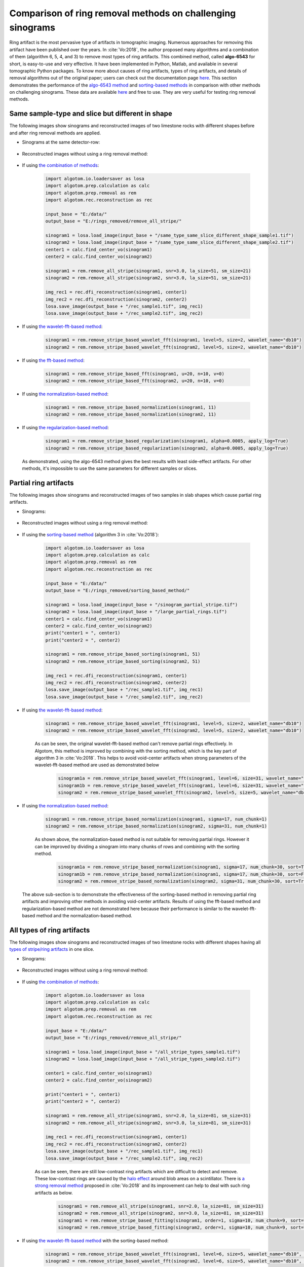 Comparison of ring removal methods on challenging sinograms
===========================================================

Ring artifact is the most pervasive type of artifacts in tomographic imaging. Numerous approaches for removing this
artifact have been published over the years. In :cite:`Vo:2018`, the author proposed many algorithms and a combination
of them (algorithm 6, 5, 4, and 3) to remove most types of ring artifacts. This combined method,
called **algo-6543** for short, is easy-to-use and very effective. It have been implemented in Python, Matlab,
and available in several tomographic Python packages. To know more about causes of ring artifacts, types of ring
artifacts, and details of removal algorithms out of the original paper; users can check out the documentation page
`here <https://sarepy.readthedocs.io/>`__. This section demonstrates the performance of the
`algo-6543 method <https://algotom.readthedocs.io/en/latest/toc/api/algotom.prep.removal.html#algotom.prep.removal.remove_all_stripe>`__
and `sorting-based methods <https://algotom.readthedocs.io/en/latest/toc/api/algotom.prep.removal.html#algotom.prep.removal.remove_stripe_based_sorting>`__
in comparison with other methods on challenging sinograms. These data are available `here <https://github.com/nghia-vo/sarepy/tree/master/data>`__
and free to use. They are very useful for testing ring removal methods.

Same sample-type and slice but different in shape
-------------------------------------------------

The following images show sinograms and reconstructed images of two limestone rocks with different shapes before and
after ring removal methods are applied.

-   Sinograms at the same detector-row:

        .. image:: section4_4/figs/img_4_4_1.jpg
            :name: img_4_4_1
            :width: 100 %
            :align: center

-   Reconstructed images without using a ring removal method:

        .. image:: section4_4/figs/img_4_4_2.jpg
            :name: img_4_4_2
            :width: 100 %
            :align: center

-   If using `the combination of methods <https://algotom.readthedocs.io/en/latest/toc/api/algotom.prep.removal.html#algotom.prep.removal.remove_all_stripe>`__:

        .. code-block:: python

            import algotom.io.loadersaver as losa
            import algotom.prep.calculation as calc
            import algotom.prep.removal as rem
            import algotom.rec.reconstruction as rec

            input_base = "E:/data/"
            output_base = "E:/rings_removed/remove_all_stripe/"

            sinogram1 = losa.load_image(input_base + "/same_type_same_slice_different_shape_sample1.tif")
            sinogram2 = losa.load_image(input_base + "/same_type_same_slice_different_shape_sample2.tif")
            center1 = calc.find_center_vo(sinogram1)
            center2 = calc.find_center_vo(sinogram2)

            sinogram1 = rem.remove_all_stripe(sinogram1, snr=3.0, la_size=51, sm_size=21)
            sinogram2 = rem.remove_all_stripe(sinogram2, snr=3.0, la_size=51, sm_size=21)

            img_rec1 = rec.dfi_reconstruction(sinogram1, center1)
            img_rec2 = rec.dfi_reconstruction(sinogram2, center2)
            losa.save_image(output_base + "/rec_sample1.tif", img_rec1)
            losa.save_image(output_base + "/rec_sample2.tif", img_rec2)

        .. image:: section4_4/figs/img_4_4_3.jpg
            :name: img_4_4_3
            :width: 100 %
            :align: center

-   If using `the wavelet-fft-based method <https://algotom.readthedocs.io/en/latest/toc/api/algotom.prep.removal.html#algotom.prep.removal.remove_stripe_based_wavelet_fft>`__:

        .. code-block:: python

            sinogram1 = rem.remove_stripe_based_wavelet_fft(sinogram1, level=5, size=2, wavelet_name="db10")
            sinogram2 = rem.remove_stripe_based_wavelet_fft(sinogram2, level=5, size=2, wavelet_name="db10")

        .. image:: section4_4/figs/img_4_4_4.jpg
            :name: img_4_4_4
            :width: 100 %
            :align: center

-   If using `the fft-based method <https://algotom.readthedocs.io/en/latest/toc/api/algotom.prep.removal.html#algotom.prep.removal.remove_stripe_based_fft>`__:

        .. code-block:: python

            sinogram1 = rem.remove_stripe_based_fft(sinogram1, u=20, n=10, v=0)
            sinogram2 = rem.remove_stripe_based_fft(sinogram2, u=20, n=10, v=0)

        .. image:: section4_4/figs/img_4_4_5.jpg
            :name: img_4_4_5
            :width: 100 %
            :align: center

-   If using `the normalization-based method <https://algotom.readthedocs.io/en/latest/toc/api/algotom.prep.removal.html#algotom.prep.removal.remove_stripe_based_normalization>`__:

        .. code-block:: python

            sinogram1 = rem.remove_stripe_based_normalization(sinogram1, 11)
            sinogram2 = rem.remove_stripe_based_normalization(sinogram2, 11)

        .. image:: section4_4/figs/img_4_4_6.jpg
            :name: img_4_4_6
            :width: 100 %
            :align: center

-   If using `the regularization-based method <https://algotom.readthedocs.io/en/latest/toc/api/algotom.prep.removal.html#algotom.prep.removal.remove_stripe_based_regularization>`__:

        .. code-block:: python

            sinogram1 = rem.remove_stripe_based_regularization(sinogram1, alpha=0.0005, apply_log=True)
            sinogram2 = rem.remove_stripe_based_regularization(sinogram2, alpha=0.0005, apply_log=True)

        .. image:: section4_4/figs/img_4_4_7.jpg
            :name: img_4_4_7
            :width: 100 %
            :align: center

    As demonstrated, using the algo-6543 method gives the best results with least side-effect artifacts.
    For other methods, it's impossible to use the same parameters for different samples or slices.

Partial ring artifacts
----------------------

The following images show sinograms and reconstructed images of two samples in slab shapes
which cause partial ring artifacts.

-   Sinograms:

        .. image:: section4_4/figs/img_4_4_8.jpg
            :name: img_4_4_8
            :width: 100 %
            :align: center

-   Reconstructed images without using a ring removal method:

        .. image:: section4_4/figs/img_4_4_9.jpg
            :name: img_4_4_9
            :width: 100 %
            :align: center

-   If using the `sorting-based method <https://algotom.readthedocs.io/en/latest/toc/api/algotom.prep.removal.html#algotom.prep.removal.remove_stripe_based_sorting>`__
    (algorithm 3 in :cite:`Vo:2018`):

        .. code-block:: python

            import algotom.io.loadersaver as losa
            import algotom.prep.calculation as calc
            import algotom.prep.removal as rem
            import algotom.rec.reconstruction as rec

            input_base = "E:/data/"
            output_base = "E:/rings_removed/sorting_based_method/"

            sinogram1 = losa.load_image(input_base + "/sinogram_partial_stripe.tif")
            sinogram2 = losa.load_image(input_base + "/large_partial_rings.tif")
            center1 = calc.find_center_vo(sinogram1)
            center2 = calc.find_center_vo(sinogram2)
            print("center1 = ", center1)
            print("center2 = ", center2)

            sinogram1 = rem.remove_stripe_based_sorting(sinogram1, 51)
            sinogram2 = rem.remove_stripe_based_sorting(sinogram2, 51)

            img_rec1 = rec.dfi_reconstruction(sinogram1, center1)
            img_rec2 = rec.dfi_reconstruction(sinogram2, center2)
            losa.save_image(output_base + "/rec_sample1.tif", img_rec1)
            losa.save_image(output_base + "/rec_sample2.tif", img_rec2)

        .. image:: section4_4/figs/img_4_4_10.jpg
            :name: img_4_4_10
            :width: 100 %
            :align: center

-   If using `the wavelet-fft-based method <https://algotom.readthedocs.io/en/latest/toc/api/algotom.prep.removal.html#algotom.prep.removal.remove_stripe_based_wavelet_fft>`__:

        .. code-block:: python

            sinogram1 = rem.remove_stripe_based_wavelet_fft(sinogram1, level=5, size=2, wavelet_name="db10")
            sinogram2 = rem.remove_stripe_based_wavelet_fft(sinogram2, level=5, size=2, wavelet_name="db10")

        .. image:: section4_4/figs/img_4_4_11.jpg
            :name: img_4_4_11
            :width: 100 %
            :align: center

        As can be seen, the original wavelet-fft-based method can't remove partial rings effectively.
        In Algotom, this method is improved by combining with the sorting method, which is the key part
        of algorithm 3 in :cite:`Vo:2018`. This helps to avoid void-center artifacts when strong parameters
        of the wavelet-fft-based method are used as demonstrated below

            .. code-block:: python

                sinogram1a = rem.remove_stripe_based_wavelet_fft(sinogram1, level=6, size=31, wavelet_name="db10", sort=True)
                sinogram1b = rem.remove_stripe_based_wavelet_fft(sinogram1, level=6, size=31, wavelet_name="db10", sort=False)
                sinogram2 = rem.remove_stripe_based_wavelet_fft(sinogram2, level=5, size=5, wavelet_name="db10", sort=True)


            .. image:: section4_4/figs/img_4_4_12.jpg
                :name: img_4_4_12
                :width: 100 %
                :align: center

-   If using `the normalization-based method <https://algotom.readthedocs.io/en/latest/toc/api/algotom.prep.removal.html#algotom.prep.removal.remove_stripe_based_normalization>`__:

        .. code-block:: python

            sinogram1 = rem.remove_stripe_based_normalization(sinogram1, sigma=17, num_chunk=1)
            sinogram2 = rem.remove_stripe_based_normalization(sinogram2, sigma=31, num_chunk=1)

        .. image:: section4_4/figs/img_4_4_13.jpg
            :name: img_4_4_13
            :width: 100 %
            :align: center

        As shown above, the normalization-based method is not suitable for removing partial rings. However
        it can be improved by dividing a sinogram into many chunks of rows and combining with the sorting
        method.

            .. code-block:: python

                sinogram1a = rem.remove_stripe_based_normalization(sinogram1, sigma=17, num_chunk=30, sort=True)
                sinogram1b = rem.remove_stripe_based_normalization(sinogram1, sigma=17, num_chunk=30, sort=False)
                sinogram2 = rem.remove_stripe_based_normalization(sinogram2, sigma=31, num_chunk=30, sort=True)


            .. image:: section4_4/figs/img_4_4_14.jpg
                :name: img_4_4_14
                :width: 100 %
                :align: center

    The above sub-section is to demonstrate the effectiveness of the sorting-based method in removing partial ring
    artifacts and improving other methods in avoiding void-center artifacts. Results of using the fft-based method and
    regularization-based method are not demonstrated here because their performance is similar to the wavelet-fft-based
    method and the normalization-based method.

All types of ring artifacts
---------------------------

The following images show sinograms and reconstructed images of two limestone rocks with
different shapes having all `types of stripe/ring artifacts <https://sarepy.readthedocs.io/toc/section2.html>`__
in one slice.

-   Sinograms:

        .. image:: section4_4/figs/img_4_4_15.jpg
            :name: img_4_4_15
            :width: 100 %
            :align: center

-   Reconstructed images without using a ring removal method:

        .. image:: section4_4/figs/img_4_4_16.jpg
            :name: img_4_4_16
            :width: 100 %
            :align: center

-   If using `the combination of methods <https://algotom.readthedocs.io/en/latest/toc/api/algotom.prep.removal.html#algotom.prep.removal.remove_all_stripe>`__:

        .. code-block:: python

            import algotom.io.loadersaver as losa
            import algotom.prep.calculation as calc
            import algotom.prep.removal as rem
            import algotom.rec.reconstruction as rec

            input_base = "E:/data/"
            output_base = "E:/rings_removed/remove_all_stripe/"

            sinogram1 = losa.load_image(input_base + "/all_stripe_types_sample1.tif")
            sinogram2 = losa.load_image(input_base + "/all_stripe_types_sample2.tif")

            center1 = calc.find_center_vo(sinogram1)
            center2 = calc.find_center_vo(sinogram2)

            print("center1 = ", center1)
            print("center2 = ", center2)

            sinogram1 = rem.remove_all_stripe(sinogram1, snr=2.0, la_size=81, sm_size=31)
            sinogram2 = rem.remove_all_stripe(sinogram2, snr=3.0, la_size=81, sm_size=31)

            img_rec1 = rec.dfi_reconstruction(sinogram1, center1)
            img_rec2 = rec.dfi_reconstruction(sinogram2, center2)
            losa.save_image(output_base + "/rec_sample1.tif", img_rec1)
            losa.save_image(output_base + "/rec_sample2.tif", img_rec2)

        .. image:: section4_4/figs/img_4_4_17.jpg
            :name: img_4_4_17
            :width: 100 %
            :align: center

        As can be seen, there are still low-contrast ring artifacts which are difficult to detect and remove. These
        low-contrast rings are caused by the `halo effect <https://sarepy.readthedocs.io/toc/section2.html#id5>`__
        around blob areas on a scintillator. There is `a strong removal method <https://algotom.readthedocs.io/en/latest/toc/api/algotom.prep.removal.html#algotom.prep.removal.remove_stripe_based_fitting>`__
        proposed in :cite:`Vo:2018` and its improvement can help to deal with such ring artifacts as below.

            .. code-block:: python

                sinogram1 = rem.remove_all_stripe(sinogram1, snr=2.0, la_size=81, sm_size=31)
                sinogram2 = rem.remove_all_stripe(sinogram2, snr=3.0, la_size=81, sm_size=31)
                sinogram1 = rem.remove_stripe_based_fitting(sinogram1, order=1, sigma=10, num_chunk=9, sort=True)
                sinogram2 = rem.remove_stripe_based_fitting(sinogram2, order=1, sigma=10, num_chunk=9, sort=True)

            .. image:: section4_4/figs/img_4_4_18.jpg
                :name: img_4_4_18
                :width: 100 %
                :align: center

-   If using `the wavelet-fft-based method <https://algotom.readthedocs.io/en/latest/toc/api/algotom.prep.removal.html#algotom.prep.removal.remove_stripe_based_wavelet_fft>`__
    with the sorting-based method:

        .. code-block:: python

            sinogram1 = rem.remove_stripe_based_wavelet_fft(sinogram1, level=6, size=5, wavelet_name="db10", sort=True)
            sinogram2 = rem.remove_stripe_based_wavelet_fft(sinogram2, level=6, size=5, wavelet_name="db10", sort=True)

        .. image:: section4_4/figs/img_4_4_19.jpg
            :name: img_4_4_19
            :width: 100 %
            :align: center

-   If using `the regularization-based method <https://algotom.readthedocs.io/en/latest/toc/api/algotom.prep.removal.html#algotom.prep.removal.remove_stripe_based_regularization>`__
    with the sorting-based method:

        .. code-block:: python

            sinogram1 = rem.remove_stripe_based_regularization(sinogram1, alpha=0.001, num_chunk=15, sort=True)
            sinogram2 = rem.remove_stripe_based_regularization(sinogram2, alpha=0.001, num_chunk=15, sort=True)

        .. image:: section4_4/figs/img_4_4_20.jpg
            :name: img_4_4_20
            :width: 100 %
            :align: center

Having valid stripes (not artifacts)
------------------------------------

For samples containing round-shape objects (tubes, spheres), they can produce sinograms having valid stripes. This
is a problem for fft-based methods or normalization-based methods, but not for sorting-based methods.

    .. image:: section4_4/figs/img_4_4_21.jpg
        :name: img_4_4_21
        :width: 100 %
        :align: center

-   Results of using the combined method and the sorting-based method as below. Note that the remaining ring artifacts
    are insignificant. Although visible, they have nearly the same SNR (signal-to-noise ratio) as nearby background.

        .. code-block:: python

            import algotom.io.loadersaver as losa
            import algotom.prep.calculation as calc
            import algotom.prep.removal as rem
            import algotom.rec.reconstruction as rec

            input_base = "E:/data/"
            output_base = "E:/valid_stripes/rings_removed/"

            sinogram = losa.load_image(input_base + "/valid_stripes.tif")
            center = calc.find_center_vo(sinogram)
            print("center =", center)

            sinogram1 = rem.remove_all_stripe(sinogram, snr=3.0, la_size=31, sm_size=21)
            sinogram2 = rem.remove_stripe_based_sorting(sinogram, 21)

            img_rec1 = rec.dfi_reconstruction(sinogram1, center)
            img_rec2 = rec.dfi_reconstruction(sinogram2, center)
            losa.save_image(output_base + "/rec_img1.tif", img_rec1)
            losa.save_image(output_base + "/rec_img2.tif", img_rec2)

        .. image:: section4_4/figs/img_4_4_22.jpg
            :name: img_4_4_22
            :width: 100 %
            :align: center

-   Results of using other methods are shown below. Although reduced strength, they still produce lots of
    side-effect artifacts for such a pretty clean sinogram.

        .. code-block:: python

            sinogram1 = rem.remove_stripe_based_wavelet_fft(sinogram, level=4, size=1)
            sinogram2 = rem.remove_stripe_based_fft(sinogram, u=40, n=8, v=0)
            sinogram3 = rem.remove_stripe_based_normalization(sinogram, sigma=11)
            sinogram4 = rem.remove_stripe_based_regularization(sinogram, alpha=0.005)

        .. image:: section4_4/figs/img_4_4_23.jpg
            :name: img_4_4_23
            :width: 100 %
            :align: center

        |

        .. image:: section4_4/figs/img_4_4_24.jpg
            :name: img_4_4_24
            :width: 100 %
            :align: center

For cone-beam tomography
------------------------

`Post-processing ring-removal methods <https://sarepy.readthedocs.io/toc/section3.html#postprocessing-methods>`__ are often
used for cone-beam tomography because reconstruction can't be done sinogram-by-sinogram. However, they can cause
void-center artifacts, which may not be visible in horizontal slices but clearly visible along vertical
slices. More than that, these methods can't remove side effects of `unresponsive-stripe artifacts <https://sarepy.readthedocs.io/toc/section2.html#id3>`__
and `fluctuating-stripe artifacts <https://sarepy.readthedocs.io/toc/section2.html#id4>`__ which not only give rise to
ring artifacts but also streak artifacts in a reconstructed image.

    .. image:: section4_4/figs/img_4_4_25.jpg
        :name: img_4_4_25
        :width: 95 %
        :align: center

Certainly, we can apply pre-processing ring-removal methods along the sinogram direction. The only downside is that
we have to store intermediate results for switching between the :ref:`projection space and the sinogram space <processing_pipeline>`.
It is common that commercial tomography systems output flat-field-corrected projection-images as 16-bit tif format (grayscale
in the range of 0-65535). The following shows how to apply pre-processing methods along the sinogram direction
step-by-step:

    -   First of all, we convert tiffs to hdf file-format for fast slicing 3D data.

        .. code-block:: python

            import timeit
            import numpy as np
            import algotom.io.converter as conv
            import algotom.io.loadersaver as losa

            input_base = "E:/cone_beam/rawdata/tif_projections/"
            output_file = "E:/tmp/projections.hdf"

            t0 = timeit.default_timer()
            list_files = losa.find_file(input_base + "/*.tif*")
            depth = len(list_files)
            (height, width) = np.shape(losa.load_image(list_files[0]))
            conv.convert_tif_to_hdf(input_base, output_file, key_path='entry/data', crop=(0, 0, 0, 0))
            t1 = timeit.default_timer()
            print("Done!!!. Total time cost: {}".format(t1 - t0))


    -   Then load the converted data and apply pre-processing methods. Note about the change of data shape
        in each step.

        .. code-block:: python

            import timeit
            import multiprocessing as mp
            from joblib import Parallel, delayed
            import numpy as np
            import algotom.io.loadersaver as losa
            import algotom.prep.removal as rem
            import algotom.prep.correction as corr

            input_file = "E:/tmp/projections.hdf"
            output_file = "E:/tmp/tmp/projections_preprocessed.hdf"

            data = losa.load_hdf(input_file, key_path='entry/data')
            (depth, height, width) = data.shape

            # Note that the shape of output data is (height, depth, width)
            # for faster writing to hdf file.
            output = losa.open_hdf_stream(output_file, (height, depth, width), data_type="float32")

            t0 = timeit.default_timer()
            # For parallel processing
            ncore = mp.cpu_count()
            chunk_size = np.clip(ncore - 1, 1, height - 1)
            last_chunk = height - chunk_size * (height // chunk_size)
            for i in np.arange(0, height - last_chunk, chunk_size):
                sinograms = np.float32(data[:, i:i + chunk_size, :])
                # Note about the change of the shape of output_tmp (which is a list of processed sinogram)
                output_tmp = Parallel(n_jobs=ncore, prefer="threads")(delayed(rem.remove_all_stripe)(sinograms[:, j, :], 3.0, 51, 21) for j in range(chunk_size))

                # Apply beam hardening correction if need to
                # output_tmp = np.asarray(output_tmp)
                # output_tmp = Parallel(n_jobs=ncore, prefer="threads")(
                #     delayed(corr.beam_hardening_correction)(output_tmp[j], 40, 2.0, False) for j in range(chunk_size))

                output[i:i + chunk_size] = np.asarray(output_tmp, dtype=np.float32)
                t1 = timeit.default_timer()
                print("Done sinograms: {0}-{1}. Time {2}".format(i, i + chunk_size, t1 - t0))

            if last_chunk != 0:
                sinograms = np.float32(data[:, height - last_chunk:height, :])
                output_tmp = Parallel(n_jobs=ncore, prefer="threads")(delayed(rem.remove_all_stripe)(sinograms[:, j, :], 3.0, 51, 21) for j in range(last_chunk))

                # Apply beam hardening correction if need to
                # output_tmp = np.asarray(output_tmp)
                # output_tmp = Parallel(n_jobs=ncore, prefer="threads")(
                #     delayed(corr.beam_hardening_correction)(output_tmp[j], 40, 2.0, False) for j in range(last_chunk))

                output[height - last_chunk:height] = np.asarray(output_tmp, dtype=np.float32)
                t1 = timeit.default_timer()
                print("Done sinograms: {0}-{1}. Time {2}".format(height - last_chunk, height - 1, t1 - t0))

            t1 = timeit.default_timer()
            print("Done!!!. Total time cost: {}".format(t1 - t0))


    -   Processed sinograms in the hdf-file then can be converted to 16-bit tiff images (i.e. to be used by cone-beam
        reconstruction software provided by tomography-system suppliers). Otherwise, `Astra Toolbox <https://github.com/cicwi/WalnutReconstructionCodes/blob/master/GroundTruthReconstruction.py>`__
        can be used for reconstruction without the need of this conversion step.

        .. code-block:: python

            import timeit
            import multiprocessing as mp
            from joblib import Parallel, delayed
            import numpy as np
            import algotom.io.loadersaver as losa

            input_file = "E:/tmp/projections_preprocessed.hdf"
            output_base = "E:/tmp/tif_projections/"

            data = losa.load_hdf(input_file, key_path='entry/data')
            # Note that the shape of data has been changed after the previous step
            # where sinograms are arranged along 0-axis. Now we want to save the data
            # as projections which are arranged along 1-axis.
            (height, depth, width) = data.shape

            t0 = timeit.default_timer()
            # For parallel writing tif-images
            ncore = mp.cpu_count()
            chunk_size = np.clip(ncore - 1, 1, depth - 1)
            last_chunk = depth - chunk_size * (depth // chunk_size)

            for i in np.arange(0, depth - last_chunk, chunk_size):
                mat_stack = data[:, i: i + chunk_size, :]
                mat_stack = np.uint16(mat_stack)  # Convert to 16-bit data for tif-format
                file_names = [(output_base + "/proj_" + ("0000" + str(j))[-5:] + ".tif") for j in range(i, i + chunk_size)]
                # Save files in parallel
                Parallel(n_jobs=ncore, prefer="processes")(delayed(losa.save_image)(file_names[j], mat_stack[:, j, :]) for j in range(chunk_size))

            if last_chunk != 0:
                mat_stack = data[:, depth - last_chunk:depth, :]
                mat_stack = np.uint16(mat_stack)  # Convert to 16-bit data for tif-format
                file_names = [(output_base + "/proj_" + ("0000" + str(j))[-5:] + ".tif") for j in range(depth - last_chunk, depth)]
                # Save files in parallel
                Parallel(n_jobs=ncore, prefer="processes")(delayed(losa.save_image)(file_names[j], mat_stack[:, j, :]) for j in range(last_chunk))

            t1 = timeit.default_timer()
            print("Done!!!. Total time cost: {}".format(t1 - t0))


        .. figure:: section4_4/figs/fig_4_4_1.png
            :name: fig_4_4_1
            :figwidth: 100 %
            :align: center
            :figclass: align-center

            Reconstructed images, before and after applied pre-processing methods, from projection-images acquired by
            a commercial cone-beam system. Data provided by `Dr Mohammed Azeem <https://le.ac.uk/engineering/research/mechanics-of-materials/people>`__

